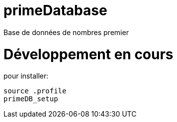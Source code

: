 # primeDatabase

Base de données de nombres premier

# Développement en cours

pour installer:

  source .profile
  primeDB_setup

